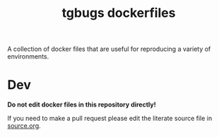 #+title: tgbugs dockerfiles

A collection of docker files that are useful for reproducing a variety
of environments.

* Dev
*Do not edit docker files in this repository directly!*

If you need to make a pull request please edit the literate source
file in [[./source.org][source.org]].
